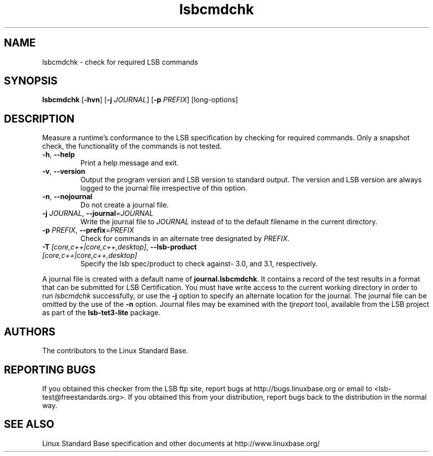 .TH lsbcmdchk "1" "" "lsbcmdchk (LSB)" LSB
.SH NAME
lsbcmdchk \- check for required LSB commands
.SH SYNOPSIS
.B lsbcmdchk
.RB [ \-hvn ]
.RB [ \-j
.IR JOURNAL ]
.RB [ \-p
.IR PREFIX ]
[long-options]
.SH DESCRIPTION
.PP
Measure a runtime's conformance to the LSB specification by
checking for required commands.  Only a snapshot check,
the functionality of the commands is not tested.
.TP
\fB\-h\fR, \fB--help\fR
Print a help message and exit.
.TP
\fB\-v\fR, \fB--version\fR
Output the program version and LSB version to standard output.
The version and LSB version are always logged to the journal
file irrespective of this option.
.TP
\fB\-n\fR, \fB--nojournal\fR
Do not create a journal file.
.TP
\fB\-j \fIJOURNAL\fR, \fB--journal\fR=\fIJOURNAL\fR
Write the journal file to \fIJOURNAL\fR
instead of to the default filename in the current directory.
.TP
\fB\-p \fIPREFIX\fR, \fB--prefix\fR=\fIPREFIX\fR
Check for commands in an alternate tree designated by
.IR PREFIX .
.TP
\fB\-T \fI[core,c++|core,c++,desktop]\fR, \fB--lsb-product \fI[core,c++|core,c++,desktop]\fR
Specify the lsb spec/product to check against- 3.0, and 3.1,
respectively.
.PP
A journal file is created with a default name of
.BR journal.lsbcmdchk .
It contains a record of the test results in a format that
can be submitted for LSB Certification.
You must have write access to the current working directory
in order to run 
.I lsbcmdchk
successfully, or use the \fB\-j\fR option to
specify an alternate location for the journal. The
journal file can be omitted by the use of the \fB\-n\fP option.
Journal files may be examined with the
.I tjreport
tool, available from the LSB project as part of the
.B lsb-tet3-lite
package.
.SH "AUTHORS"
The contributors to the Linux Standard Base.
.SH "REPORTING BUGS"
If you obtained this checker from the LSB ftp site,
report bugs at http://bugs.linuxbase.org or email to
<lsb-test@freestandards.org>.  If you obtained this
from your distribution, report bugs back to the
distribution in the normal way.
.SH "SEE ALSO"
Linux Standard Base specification and other documents at
http://www.linuxbase.org/
